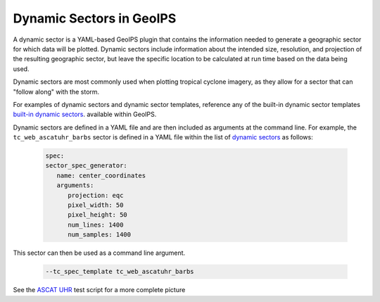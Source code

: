 .. dropdown:: Distribution Statement

 | # # # This source code is protected under the license referenced at
 | # # # https://github.com/NRLMMD-GEOIPS.

.. _dynamic_sectors_functionality:

*************************
Dynamic Sectors in GeoIPS
*************************

A dynamic sector is a YAML-based GeoIPS plugin that contains the information
needed to generate a geographic sector for which data will be plotted. Dynamic
sectors include information about the intended size, resolution, and projection
of the resulting geographic sector, but leave the specific location to be
calculated at run time based on the data being used.

Dynamic sectors are most commonly used when plotting tropical cyclone imagery,
as they allow for a sector that can "follow along" with the storm.

For examples of dynamic sectors and dynamic sector templates, reference any of
the built-in dynamic sector templates
`built-in dynamic sectors <https://github.com/NRLMMD-GEOIPS/geoips/tree/main/geoips/plugins/yaml/sectors/dynamic>`_.
available within GeoIPS.

Dynamic sectors are defined in a YAML file and are then included as arguments
at the command line. For example, the ``tc_web_ascatuhr_barbs`` sector is
defined in a YAML file within the list of
`dynamic sectors <https://github.com/NRLMMD-GEOIPS/geoips/blob/main/geoips/plugins/yaml/sectors/dynamic/tc_web_ascatuhr_barbs_template.yaml>`_
as follows:

   .. code-block:: yaml

      spec:
      sector_spec_generator:
         name: center_coordinates
         arguments:
            projection: eqc
            pixel_width: 50
            pixel_height: 50
            num_lines: 1400
            num_samples: 1400

This sector can then be used as a command line argument.

   .. code-block:: bash

        --tc_spec_template tc_web_ascatuhr_barbs

See the
`ASCAT UHR <https://github.com/NRLMMD-GEOIPS/geoips/blob/main/tests/scripts/ascat_uhr.tc.windbarbs.imagery_windbarbs.sh>`_
test script for a more complete picture 